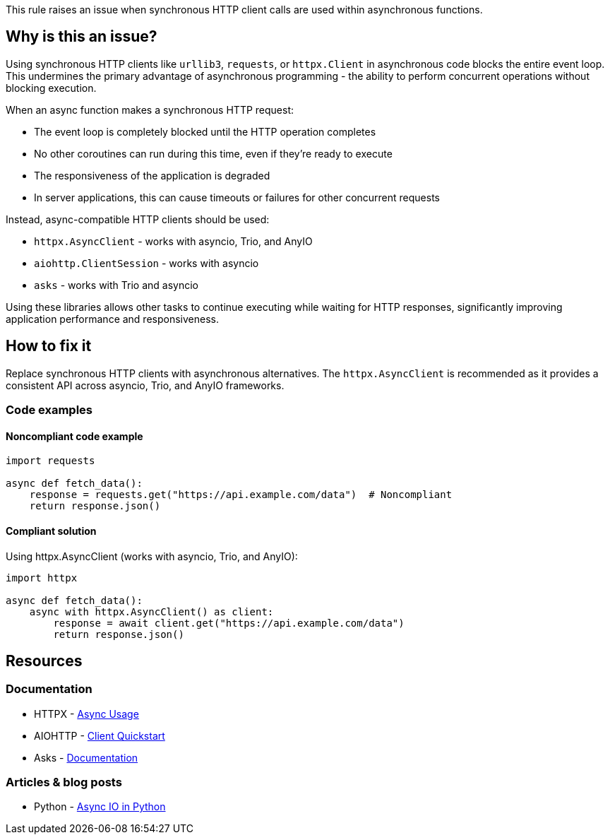 This rule raises an issue when synchronous HTTP client calls are used within asynchronous functions.

== Why is this an issue?

Using synchronous HTTP clients like `urllib3`, `requests`, or `httpx.Client` in asynchronous code blocks the entire event loop. This undermines the primary advantage of asynchronous programming - the ability to perform concurrent operations without blocking execution.

When an async function makes a synchronous HTTP request:

* The event loop is completely blocked until the HTTP operation completes
* No other coroutines can run during this time, even if they're ready to execute
* The responsiveness of the application is degraded
* In server applications, this can cause timeouts or failures for other concurrent requests

Instead, async-compatible HTTP clients should be used:

* `httpx.AsyncClient` - works with asyncio, Trio, and AnyIO
* `aiohttp.ClientSession` - works with asyncio
* `asks` - works with Trio and asyncio

Using these libraries allows other tasks to continue executing while waiting for HTTP responses, significantly improving application performance and responsiveness.

== How to fix it

Replace synchronous HTTP clients with asynchronous alternatives. The `httpx.AsyncClient` is recommended as it provides a consistent API across asyncio, Trio, and AnyIO frameworks.

=== Code examples

==== Noncompliant code example

[source,python,diff-id=1,diff-type=noncompliant]
----
import requests

async def fetch_data():
    response = requests.get("https://api.example.com/data")  # Noncompliant
    return response.json()
----

==== Compliant solution

Using httpx.AsyncClient (works with asyncio, Trio, and AnyIO):

[source,python,diff-id=1,diff-type=compliant]
----
import httpx

async def fetch_data():
    async with httpx.AsyncClient() as client:
        response = await client.get("https://api.example.com/data")
        return response.json()
----

== Resources

=== Documentation
* HTTPX - https://www.python-httpx.org/async/[Async Usage]
* AIOHTTP - https://docs.aiohttp.org/en/stable/client_quickstart.html[Client Quickstart]
* Asks - https://asks.readthedocs.io/en/latest/[Documentation]

=== Articles & blog posts
* Python - https://realpython.com/async-io-python/[Async IO in Python]

ifdef::env-github,rspecator-view[]

'''
== Implementation Specification
(visible only on this page)

=== Message
Use an async HTTP client in this async function instead of a synchronous one.

=== Highlighting
* Primary locations: the synchronous HTTP client call within an async function
* Secondary locations: the enclosing async function `async` keyword (message: "this is an asynchronous function")

endif::env-github,rspecator-view[]
